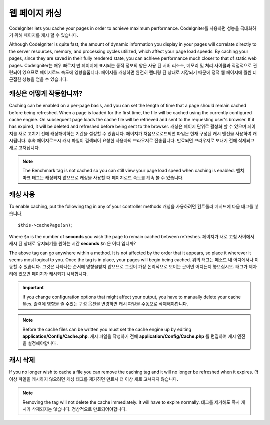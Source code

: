 ################
웹 페이지 캐싱
################

CodeIgniter lets you cache your pages in order to achieve maximum
performance.
CodeIgniter를 사용하면 성능을 극대화하기 위해 페이지를 캐시 할 수 있습니다.

Although CodeIgniter is quite fast, the amount of dynamic information
you display in your pages will correlate directly to the server
resources, memory, and processing cycles utilized, which affect your
page load speeds. By caching your pages, since they are saved in their
fully rendered state, you can achieve performance much closer to that of
static web pages.
CodeIgniter는 매우 빠르지 만 페이지에 표시되는 동적 정보의 양은 사용 된 서버 리소스, 메모리 및 처리 사이클과 직접적으로 관련되어 있으므로 페이지로드 속도에 영향을줍니다. 페이지를 캐싱하면 완전히 렌더링 된 상태로 저장되기 때문에 정적 웹 페이지에 훨씬 더 근접한 성능을 얻을 수 있습니다.

캐싱은 어떻게 작동합니까?
=========================

Caching can be enabled on a per-page basis, and you can set the length
of time that a page should remain cached before being refreshed. When a
page is loaded for the first time, the file will be cached using the
currently configured cache engine. On subsequent page loads the cache file
will be retrieved and sent to the requesting user's browser. If it has
expired, it will be deleted and refreshed before being sent to the
browser.
캐싱은 페이지 단위로 활성화 할 수 있으며 페이지를 새로 고치기 전에 캐싱해야하는 기간을 설정할 수 있습니다. 페이지가 처음으로로드되면 파일은 현재 구성된 캐시 엔진을 사용하여 캐시됩니다. 후속 페이지로드시 캐시 파일이 검색되어 요청한 사용자의 브라우저로 전송됩니다. 만료되면 브라우저로 보내기 전에 삭제되고 새로 고쳐집니다.

.. note:: The Benchmark tag is not cached so you can still view your page
	load speed when caching is enabled.
	벤치 마크 태그는 캐싱되지 않으므로 캐싱을 사용할 때 페이지로드 속도를 계속 볼 수 있습니다.

캐싱 사용
================

To enable caching, put the following tag in any of your controller
methods
캐싱을 사용하려면 컨트롤러 메서드에 다음 태그를 넣습니다.

::

	$this->cachePage($n);

Where ``$n`` is the number of **seconds** you wish the page to remain
cached between refreshes.
페이지가 새로 고침 사이에서 캐시 된 상태로 유지되기를 원하는 시간 **seconds** ``$n`` 은 어디 입니까?

The above tag can go anywhere within a method. It is not affected by
the order that it appears, so place it wherever it seems most logical to
you. Once the tag is in place, your pages will begin being cached.
위의 태그는 메소드 내 어디에서나 이동할 수 있습니다. 그것은 나타나는 순서에 영향을받지 않으므로 그것이 가장 논리적으로 보이는 곳이면 어디든지 놓으십시오. 태그가 제자리에 있으면 페이지가 캐시되기 시작합니다.

.. important:: If you change configuration options that might affect
	your output, you have to manually delete your cache files.
	출력에 영향을 줄 수있는 구성 옵션을 변경하면 캐시 파일을 수동으로 삭제해야합니다.

.. note:: Before the cache files can be written you must set the cache
	engine up by editing **application/Config/Cache.php**.
	캐시 파일을 작성하기 전에 **application/Config/Cache.php** 를 편집하여 캐시 엔진을 설정해야합니다 .

캐시 삭제
===============

If you no longer wish to cache a file you can remove the caching tag and
it will no longer be refreshed when it expires.
더 이상 파일을 캐시하지 않으려면 캐싱 태그를 제거하면 만료시 더 이상 새로 고쳐지지 않습니다.

.. note:: Removing the tag will not delete the cache immediately. It will
	have to expire normally.
	태그를 제거해도 즉시 캐시가 삭제되지는 않습니다. 정상적으로 만료되어야합니다.
